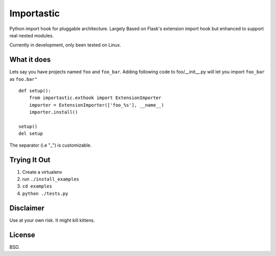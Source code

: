 Importastic
###########

Python import hook for pluggable architecture. Largely Based on Flask's
extension import hook but enhanced to support real nested modules.

Currently in development, only been tested on Linux.

What it does
============

Lets say you have projects named ``foo`` and ``foo_bar``.
Adding following code to foo/__init__.py will let you import ``foo_bar`` as ``foo.bar"``

::
    
    def setup():
        from importastic.exthook import ExtensionImporter
        importer = ExtensionImporter(['foo_%s'], __name__)
        importer.install()
    
    setup()
    del setup


The separator (i.e "_") is customizable.


Trying It Out
=============

1. Create a virtualenv
2. run ``./install_examples``
3. ``cd examples``
4. ``python ./tests.py``


Disclaimer
==========

Use at your own risk. It might kill kittens.


License
=======

BSD.